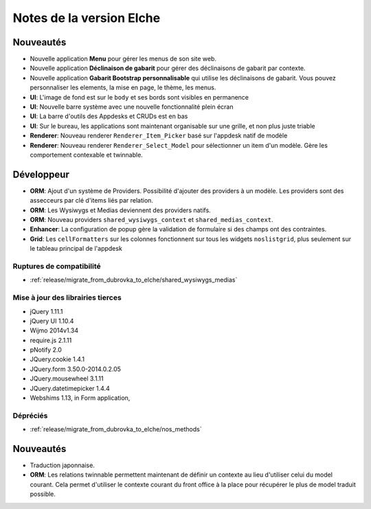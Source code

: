 Notes de la version Elche
#########################

Nouveautés
==========

* Nouvelle application **Menu** pour gérer les menus de son site web.
* Nouvelle application **Déclinaison de gabarit** pour gérer des déclinaisons de gabarit par contexte.
* Nouvelle application **Gabarit Bootstrap personnalisable** qui utilise les déclinaisons de gabarit. Vous pouvez personnaliser les elements, la mise en page, le thème, les menus.
* **UI**: L'image de fond est sur le ``body`` et ses bords sont visibles en permanence
* **UI**: Nouvelle barre système avec une nouvelle fonctionnalité plein écran
* **UI**: La barre d'outils des Appdesks et CRUDs est en bas
* **UI**: Sur le bureau, les applications sont maintenant organisable sur une grille, et non plus juste triable
* **Renderer**: Nouveau renderer ``Renderer_Item_Picker`` basé sur l'appdesk natif de modèle
* **Renderer**: Nouveau renderer ``Renderer_Select_Model`` pour sélectionner un item d'un modèle. Gère les comportement contexable et twinnable.

Développeur
===========

* **ORM**: Ajout d'un système de Providers. Possibilité d'ajouter des providers à un modèle. Les providers sont des assecceurs par clé d'items liés par relation.
* **ORM**: Les Wysiwygs et Medias deviennent des providers natifs.
* **ORM**: Nouveau providers ``shared_wysiwygs_context`` et ``shared_medias_context``.
* **Enhancer**: La configuration de popup gère la validation de formulaire si des champs ont des contraintes.
* **Grid**: Les ``cellFormatters`` sur les colonnes fonctionnent sur tous les widgets ``noslistgrid``, plus seulement sur le tableau principal de l'appdesk

Ruptures de compatibilité
-------------------------

* :ref:`release/migrate_from_dubrovka_to_elche/shared_wysiwygs_medias`

Mise à jour des librairies tierces
----------------------------------

* jQuery 1.11.1
* jQuery UI 1.10.4
* Wijmo 2014v1.34
* require.js 2.1.11
* pNotify 2.0
* JQuery.cookie 1.4.1
* JQuery.form 3.50.0-2014.0.2.05
* JQuery.mousewheel 3.1.11
* JQuery.datetimepicker 1.4.4
* Webshims 1.13, in Form application,

Dépréciés
---------

* :ref:`release/migrate_from_dubrovka_to_elche/nos_methods`

.. versionadded:: 5.0.1

Nouveautés
============

* Traduction japonnaise.
* **ORM**: Les relations twinnable permettent maintenant de définir un contexte au lieu d'utiliser celui du model courant. Cela permet d'utiliser le contexte courant du front office à la place pour récupérer le plus de model traduit possible.